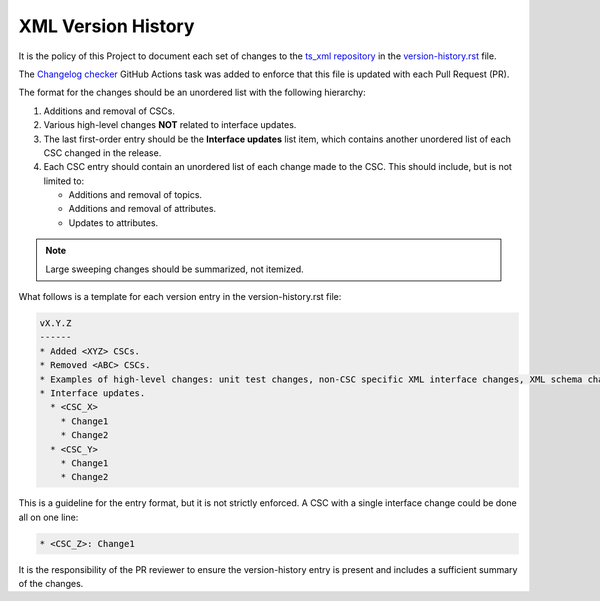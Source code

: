 .. _XML-version-history:

###################
XML Version History
###################

It is the policy of this Project to document each set of changes to the `ts_xml repository <https://github.com/lsst-ts/ts_xml>`_
in the `version-history.rst <https://github.com/lsst-ts/ts_xml/develop/doc/version-history.rst>`_ file.

The `Changelog checker <https://github.com/marketplace/actions/changelog-checker>`_ GitHub Actions task was added to enforce that
this file is updated with each Pull Request (PR).

The format for the changes should be an unordered list with the following hierarchy:

#. Additions and removal of CSCs.
#. Various high-level changes **NOT** related to interface updates. 
#. The last first-order entry should be the **Interface updates** list item, which contains another unordered list of each CSC changed in the release.
#. Each CSC entry should contain an unordered list of each change made to the CSC. This should include, but is not limited to:

   * Additions and removal of topics.
   * Additions and removal of attributes.
   * Updates to attributes.

.. note::
   Large sweeping changes should be summarized, not itemized.

What follows is a template for each version entry in the version-history.rst file:

.. code-block:: 

  vX.Y.Z
  ------
  * Added <XYZ> CSCs.
  * Removed <ABC> CSCs.
  * Examples of high-level changes: unit test changes, non-CSC specific XML interface changes, XML schema changes, etc.
  * Interface updates.
    * <CSC_X>
      * Change1
      * Change2
    * <CSC_Y>
      * Change1
      * Change2

This is a guideline for the entry format, but it is not strictly enforced. A CSC with a single interface change could be done all on one line:

.. code-block::

  * <CSC_Z>: Change1

It is the responsibility of the PR reviewer to ensure the version-history entry is present and includes a sufficient summary of the changes.
